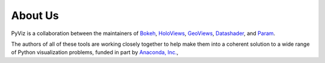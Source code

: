About Us
========

PyViz is a collaboration between the maintainers of
`Bokeh <http://bokeh.pydata.org>`_,
`HoloViews <http://holoviews.org>`_,
`GeoViews <http://geo.holoviews.org>`_,
`Datashader <https://github.com/bokeh/datashader>`_, and
`Param <https://github.com/ioam/param>`_.

The authors of all of these tools are working closely together to help
make them into a coherent solution to a wide range of Python
visualization problems, funded in part by 
`Anaconda, Inc. <http://anaconda.com>`_, 
